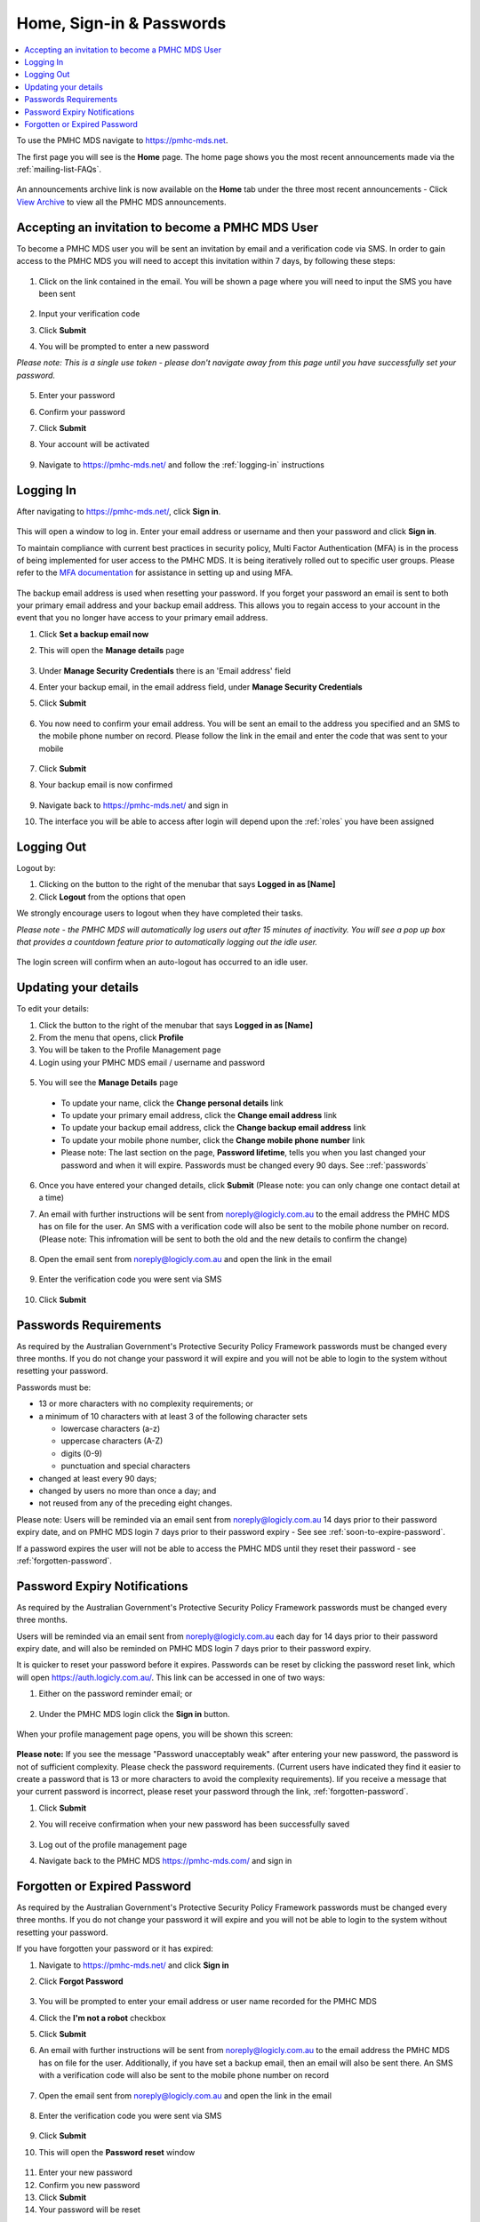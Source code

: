 .. _home:

Home, Sign-in & Passwords
=========================

.. contents::
   :local:
   :depth: 2

To use the PMHC MDS navigate to https://pmhc-mds.net.

The first page you will see is the **Home** page. The home page shows you the
most recent announcements made via the :ref:`mailing-list-FAQs`.

.. figure:: screen-shots/home-page.png
   :alt: PMHC MDS Home Page

An announcements archive link is now available on the **Home** tab under the three
most recent announcements - Click `View Archive <https://www.pmhc-mds.com/communications/>`_
to view all the PMHC MDS announcements.

.. _accepting-invitation:

Accepting an invitation to become a PMHC MDS User
^^^^^^^^^^^^^^^^^^^^^^^^^^^^^^^^^^^^^^^^^^^^^^^^^

To become a PMHC MDS user you will be sent an invitation by email and a
verification code via SMS. In order to gain access to the PMHC MDS you
will need to accept this invitation within 7 days, by following these steps:

.. figure:: screen-shots/account-invitation-email.png
   :alt: PMHC MDS Invitation Email

1. Click on the link contained in the email. You will be shown a page where
   you will need to input the SMS you have been sent

   .. figure:: screen-shots/account-verify-user.png
      :alt: PMHC MDS Verify User

2. Input your verification code
3. Click **Submit**
4. You will be prompted to enter a new password

*Please note: This is a single use token - please don't navigate away from this page until you have successfully set your password.*

   .. figure:: screen-shots/account-activate-password.png
      :alt: PMHC MDS Activate Account

5. Enter your password
6. Confirm your password
7. Click **Submit**
8. Your account will be activated

   .. figure:: screen-shots/account-activated.png
      :alt: PMHC MDS Account Activated

9. Navigate to https://pmhc-mds.net/ and follow the :ref:`logging-in`
   instructions

.. _logging-in:

Logging In
^^^^^^^^^^

After navigating to https://pmhc-mds.net/, click **Sign in**.

.. figure:: screen-shots/log-in.png
   :width: 400
   :alt: PMHC MDS Sign In

This will open a window to log in. Enter your email address or username
and then your password and click **Sign in**.

To maintain compliance with current best practices in security policy, 
Multi Factor Authentication (MFA) is in the process of being implemented for user access 
to the PMHC MDS. It is being iteratively rolled out to specific user groups.
Please refer to the 
`MFA documentation <https://docs.logicly.com.au/en/latest/mfa-user-guide/index.html>`_ 
for assistance in setting up and using MFA.

.. figure:: screen-shots/backup-email.png
   :alt: PMHC MDS Backup Email

The backup email address is used when resetting your password. If you forget
your password an email is sent to both your primary email address and your
backup email address. This allows you to regain access to your account in the
event that you no longer have access to your primary email address.

1. Click **Set a backup email now**
2. This will open the **Manage details** page

   .. figure:: screen-shots/backup-set-email.png
      :alt: PMHC MDS Setting Backup Email

3. Under **Manage Security Credentials** there is an 'Email address' field
4. Enter your backup email, in the email address field, under **Manage Security
   Credentials**
5. Click **Submit**

   .. figure:: screen-shots/backup-email-success.png
      :alt: PMHC MDS Backup Email Success message

6. You now need to confirm your email address. You will be sent an email
   to the address you specified and an SMS to the mobile phone number on
   record. Please follow the link in the email and enter the code that
   was sent to your mobile

   .. figure:: screen-shots/account-verify-user.png
      :alt: PMHC MDS User Verification

7. Click **Submit**
8. Your backup email is now confirmed

   .. figure:: screen-shots/backup-email-confirm-update.png
      :alt: PMHC MDS Confirm Update Email

9. Navigate back to https://pmhc-mds.net/ and sign in
10. The interface you will be able to access after login will depend upon the
    :ref:`roles` you have been assigned

.. _logging-out:

Logging Out
^^^^^^^^^^^

Logout by:

1. Clicking on the button to the right of the menubar that says **Logged in as [Name]**
2. Click **Logout** from the options that open

We strongly encourage users to logout when they have completed their tasks.

*Please note - the PMHC MDS will automatically log users out after 15
minutes of inactivity.  You will see a pop up box that provides a countdown
feature prior to automatically logging out the idle user.*

.. figure:: screen-shots/account-logout-count-down.png
   :alt: PMHC MDS Auto Log Out Count Down

The login screen will confirm when an auto-logout has occurred to an idle user.

.. figure:: screen-shots/account-auto-logout-confirmation.png
   :alt: PMHC MDS Auto Log Out Confirmation

.. _updating-your-details:

Updating your details
^^^^^^^^^^^^^^^^^^^^^

To edit your details:

1. Click the button to the right of the menubar that says **Logged in as [Name]**
2. From the menu that opens, click **Profile**
3. You will be taken to the Profile Management page
4. Login using your PMHC MDS email / username and password

.. figure:: screen-shots/account-manage-profile-login.png
   :alt: PMHC MDS Manage Details

5. You will see the **Manage Details** page

   .. figure:: screen-shots/account-manage-details.png
      :alt: PMHC MDS Manage Details

  * To update your name, click the **Change personal details** link
  * To update your primary email address, click the **Change email address** link
  * To update your backup email address, click the **Change backup email address**
    link
  * To update your mobile phone number, click the **Change mobile phone number**
    link
  * Please note: The last section on the page, **Password lifetime**, tells you when
    you last changed your password and when it will expire. Passwords must
    be changed every 90 days. See ::ref:`passwords`

6. Once you have entered your changed details, click **Submit** (Please note: you can only change one contact detail at a time)


7. An email with further instructions will be sent from
   noreply@logicly.com.au to the email address the PMHC MDS has on file
   for the user. An SMS with a verification code
   will also be sent to the mobile phone number on record.
   (Please note: This infromation will be sent to both the old and the new details to confirm the change)

   .. figure:: screen-shots/account-update-details-request.png
      :alt: PMHC MDS Reset Password Request

8. Open the email sent from noreply@logicly.com.au and open the link in the email

   .. figure:: screen-shots/account-update-details-email.png
      :alt: PMHC MDS Reset Password Email

9. Enter the verification code you were sent via SMS

   .. figure:: screen-shots/account-verify-user.png
      :alt: PMHC MDS User Verification

10. Click **Submit**

.. _passwords:

Passwords Requirements
^^^^^^^^^^^^^^^^^^^^^^

As required by the Australian Government's Protective Security Policy Framework
passwords must be changed every three months. If you do not change your password
it will expire and you will not be able to login to the system without resetting
your password.

Passwords must be:

* 13 or more characters with no complexity requirements; or
* a minimum of 10 characters with at least 3 of the following character sets

  - lowercase characters (a-z)
  - uppercase characters (A-Z)
  - digits (0-9)
  - punctuation and special characters

* changed at least every 90 days;
* changed by users no more than once a day; and
* not reused from any of the preceding eight changes.

Please note: Users will be reminded via an email sent from noreply@logicly.com.au
14 days prior to their password expiry date, and on PMHC MDS login 7 days prior
to their password expiry - See see :ref:`soon-to-expire-password`.

If a password expires the user will not be able to access the PMHC MDS until they
reset their password - see :ref:`forgotten-password`.

.. _soon-to-expire-password:

Password Expiry Notifications
^^^^^^^^^^^^^^^^^^^^^^^^^^^^^

As required by the Australian Government's Protective Security Policy Framework
passwords must be changed every three months.

Users will be reminded via an email sent from noreply@logicly.com.au each
day for 14 days prior to their password expiry date, and will also be
reminded on PMHC MDS login 7 days prior to their password expiry.

It is quicker to reset your password before it expires. Passwords can be reset
by clicking the password reset link, which will open https://auth.logicly.com.au/.
This link can be accessed in one of two ways:

1. Either on the password reminder email; or

   .. figure:: screen-shots/account-password-expiry-reminder-email.png
      :alt: PMHC MDS Resetting Password

2. Under the PMHC MDS login click the **Sign in** button.

   .. figure:: screen-shots/account-password-expiry-reminder-MDS-login.png
      :alt: PMHC MDS Resetting Password

When your profile management page opens, you will be shown this screen:

   .. figure:: screen-shots/account-password-change.png
      :alt: PMHC MDS Resetting Password

**Please note:** If you see the message "Password unacceptably weak" after
entering your new password, the password is not of sufficient complexity.
Please check the password requirements. (Current users have indicated they
find it easier to create a password that is 13 or more characters to avoid
the complexity requirements). Iif you receive a message that your current
password is incorrect, please reset your password through the link, :ref:`forgotten-password`.

1. Click **Submit**
2. You will receive confirmation when your new password has been successfully saved

   .. figure:: screen-shots/account-password-changed-success.png
      :alt: PMHC MDS Password Reset Success

3. Log out of the profile management page
4. Navigate back to the PMHC MDS https://pmhc-mds.com/ and sign in


.. _forgotten-password:

Forgotten or Expired Password
^^^^^^^^^^^^^^^^^^^^^^^^^^^^^

As required by the Australian Government's Protective Security Policy Framework
passwords must be changed every three months. If you do not change your
password it will expire and you will not be able to login to the system
without resetting your password.

If you have forgotten your password or it has expired:

1. Navigate to https://pmhc-mds.net/ and click **Sign in**
2. Click **Forgot Password**

   .. figure:: screen-shots/account-password-resetting.png
      :alt: PMHC MDS Resetting Password

3. You will be prompted to enter your email address or user name recorded
   for the PMHC MDS
4. Click the **I'm not a robot** checkbox
5. Click **Submit**
6. An email with further instructions will be sent from
   noreply@logicly.com.au to the email address the PMHC MDS has on file
   for the user. Additionally, if you have set a backup email, then
   an email will also be sent there. An SMS with a verification code
   will also be sent to the mobile phone number on record

   .. figure:: screen-shots/account-password-reset-request.png
      :alt: PMHC MDS Reset Password Request

7. Open the email sent from noreply@logicly.com.au and open the link in the email

   .. figure:: screen-shots/account-password-reset-email.png
      :alt: PMHC MDS Reset Password Email

8. Enter the verification code you were sent via SMS

   .. figure:: screen-shots/account-verify-user.png
      :alt: PMHC MDS User Verification

9. Click **Submit**
10. This will open the **Password reset** window

   .. figure:: screen-shots/account-password-reset.png
      :alt: PMHC MDS Password Reset

11. Enter your new password
12. Confirm you new password
13. Click **Submit**
14. Your password will be reset

   .. figure:: screen-shots/account-password-reset-success.png
      :alt: PMHC MDS Password Reset Success

15. Logout of the profile management page
16. Navigate back to https://pmhc-mds.com/ and sign in
